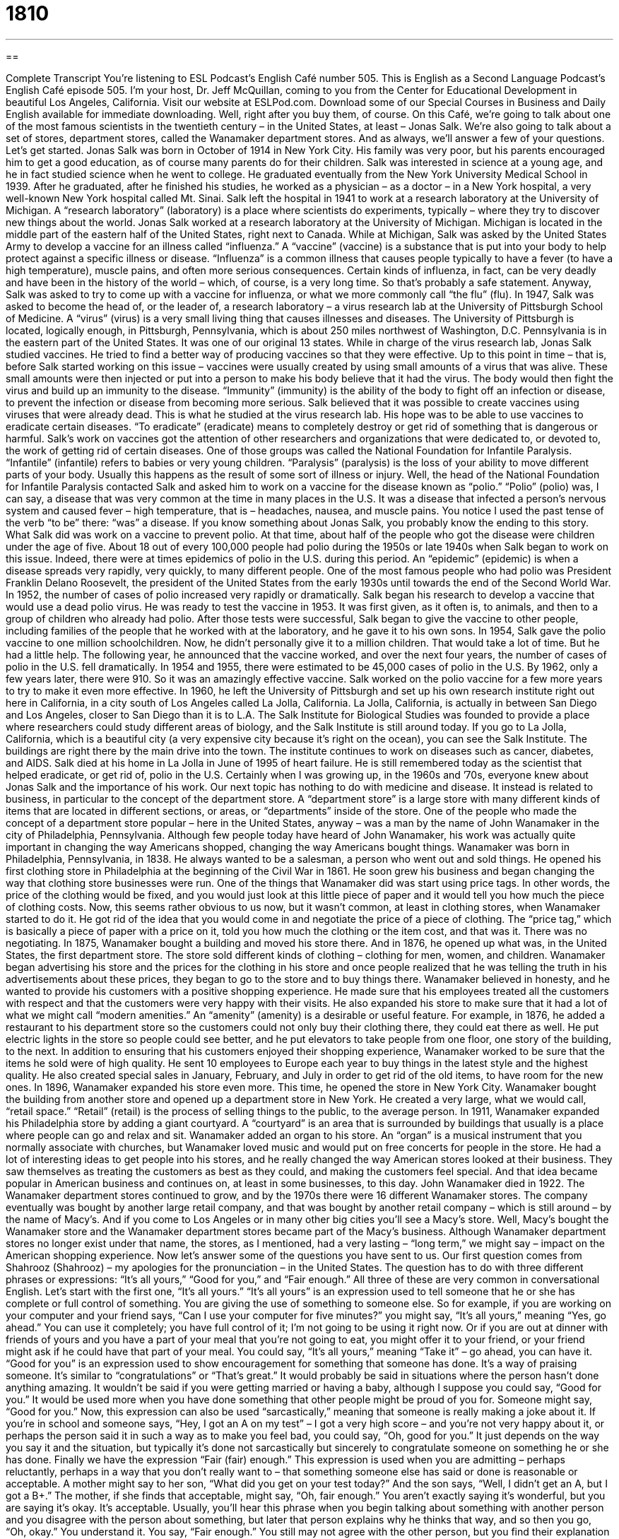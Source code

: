 = 1810
:toc: left
:toclevels: 3
:sectnums:
:stylesheet: ../../../myAdocCss.css

'''

== 

Complete Transcript
You’re listening to ESL Podcast’s English Café number 505.
This is English as a Second Language Podcast’s English Café episode 505. I’m your host, Dr. Jeff McQuillan, coming to you from the Center for Educational Development in beautiful Los Angeles, California.
Visit our website at ESLPod.com. Download some of our Special Courses in Business and Daily English available for immediate downloading. Well, right after you buy them, of course.
On this Café, we’re going to talk about one of the most famous scientists in the twentieth century – in the United States, at least – Jonas Salk. We’re also going to talk about a set of stores, department stores, called the Wanamaker department stores. And as always, we’ll answer a few of your questions. Let’s get started.
Jonas Salk was born in October of 1914 in New York City. His family was very poor, but his parents encouraged him to get a good education, as of course many parents do for their children. Salk was interested in science at a young age, and he in fact studied science when he went to college. He graduated eventually from the New York University Medical School in 1939. After he graduated, after he finished his studies, he worked as a physician – as a doctor – in a New York hospital, a very well-known New York hospital called Mt. Sinai.
Salk left the hospital in 1941 to work at a research laboratory at the University of Michigan. A “research laboratory” (laboratory) is a place where scientists do experiments, typically – where they try to discover new things about the world. Jonas Salk worked at a research laboratory at the University of Michigan. Michigan is located in the middle part of the eastern half of the United States, right next to Canada.
While at Michigan, Salk was asked by the United States Army to develop a vaccine for an illness called “influenza.” A “vaccine” (vaccine) is a substance that is put into your body to help protect against a specific illness or disease. “Influenza” is a common illness that causes people typically to have a fever (to have a high temperature), muscle pains, and often more serious consequences. Certain kinds of influenza, in fact, can be very deadly and have been in the history of the world – which, of course, is a very long time. So that’s probably a safe statement.
Anyway, Salk was asked to try to come up with a vaccine for influenza, or what we more commonly call “the flu” (flu). In 1947, Salk was asked to become the head of, or the leader of, a research laboratory – a virus research lab at the University of Pittsburgh School of Medicine. A “virus” (virus) is a very small living thing that causes illnesses and diseases. The University of Pittsburgh is located, logically enough, in Pittsburgh, Pennsylvania, which is about 250 miles northwest of Washington, D.C. Pennsylvania is in the eastern part of the United States. It was one of our original 13 states.
While in charge of the virus research lab, Jonas Salk studied vaccines. He tried to find a better way of producing vaccines so that they were effective. Up to this point in time – that is, before Salk started working on this issue – vaccines were usually created by using small amounts of a virus that was alive. These small amounts were then injected or put into a person to make his body believe that it had the virus. The body would then fight the virus and build up an immunity to the disease.
“Immunity” (immunity) is the ability of the body to fight off an infection or disease, to prevent the infection or disease from becoming more serious. Salk believed that it was possible to create vaccines using viruses that were already dead. This is what he studied at the virus research lab. His hope was to be able to use vaccines to eradicate certain diseases. “To eradicate” (eradicate) means to completely destroy or get rid of something that is dangerous or harmful.
Salk’s work on vaccines got the attention of other researchers and organizations that were dedicated to, or devoted to, the work of getting rid of certain diseases. One of those groups was called the National Foundation for Infantile Paralysis. “Infantile” (infantile) refers to babies or very young children. “Paralysis” (paralysis) is the loss of your ability to move different parts of your body. Usually this happens as the result of some sort of illness or injury.
Well, the head of the National Foundation for Infantile Paralysis contacted Salk and asked him to work on a vaccine for the disease known as “polio.” “Polio” (polio) was, I can say, a disease that was very common at the time in many places in the U.S. It was a disease that infected a person’s nervous system and caused fever – high temperature, that is – headaches, nausea, and muscle pains. You notice I used the past tense of the verb “to be” there: “was” a disease. If you know something about Jonas Salk, you probably know the ending to this story. What Salk did was work on a vaccine to prevent polio.
At that time, about half of the people who got the disease were children under the age of five. About 18 out of every 100,000 people had polio during the 1950s or late 1940s when Salk began to work on this issue. Indeed, there were at times epidemics of polio in the U.S. during this period. An “epidemic” (epidemic) is when a disease spreads very rapidly, very quickly, to many different people. One of the most famous people who had polio was President Franklin Delano Roosevelt, the president of the United States from the early 1930s until towards the end of the Second World War.
In 1952, the number of cases of polio increased very rapidly or dramatically. Salk began his research to develop a vaccine that would use a dead polio virus. He was ready to test the vaccine in 1953. It was first given, as it often is, to animals, and then to a group of children who already had polio. After those tests were successful, Salk began to give the vaccine to other people, including families of the people that he worked with at the laboratory, and he gave it to his own sons.
In 1954, Salk gave the polio vaccine to one million schoolchildren. Now, he didn’t personally give it to a million children. That would take a lot of time. But he had a little help. The following year, he announced that the vaccine worked, and over the next four years, the number of cases of polio in the U.S. fell dramatically. In 1954 and 1955, there were estimated to be 45,000 cases of polio in the U.S. By 1962, only a few years later, there were 910. So it was an amazingly effective vaccine.
Salk worked on the polio vaccine for a few more years to try to make it even more effective. In 1960, he left the University of Pittsburgh and set up his own research institute right out here in California, in a city south of Los Angeles called La Jolla, California. La Jolla, California, is actually in between San Diego and Los Angeles, closer to San Diego than it is to L.A.
The Salk Institute for Biological Studies was founded to provide a place where researchers could study different areas of biology, and the Salk Institute is still around today. If you go to La Jolla, California, which is a beautiful city (a very expensive city because it’s right on the ocean), you can see the Salk Institute. The buildings are right there by the main drive into the town. The institute continues to work on diseases such as cancer, diabetes, and AIDS.
Salk died at his home in La Jolla in June of 1995 of heart failure. He is still remembered today as the scientist that helped eradicate, or get rid of, polio in the U.S. Certainly when I was growing up, in the 1960s and ’70s, everyone knew about Jonas Salk and the importance of his work.
Our next topic has nothing to do with medicine and disease. It instead is related to business, in particular to the concept of the department store. A “department store” is a large store with many different kinds of items that are located in different sections, or areas, or “departments” inside of the store.
One of the people who made the concept of a department store popular – here in the United States, anyway – was a man by the name of John Wanamaker in the city of Philadelphia, Pennsylvania. Although few people today have heard of John Wanamaker, his work was actually quite important in changing the way Americans shopped, changing the way Americans bought things.
Wanamaker was born in Philadelphia, Pennsylvania, in 1838. He always wanted to be a salesman, a person who went out and sold things. He opened his first clothing store in Philadelphia at the beginning of the Civil War in 1861. He soon grew his business and began changing the way that clothing store businesses were run. One of the things that Wanamaker did was start using price tags. In other words, the price of the clothing would be fixed, and you would just look at this little piece of paper and it would tell you how much the piece of clothing costs.
Now, this seems rather obvious to us now, but it wasn’t common, at least in clothing stores, when Wanamaker started to do it. He got rid of the idea that you would come in and negotiate the price of a piece of clothing. The “price tag,” which is basically a piece of paper with a price on it, told you how much the clothing or the item cost, and that was it. There was no negotiating.
In 1875, Wanamaker bought a building and moved his store there. And in 1876, he opened up what was, in the United States, the first department store. The store sold different kinds of clothing – clothing for men, women, and children. Wanamaker began advertising his store and the prices for the clothing in his store and once people realized that he was telling the truth in his advertisements about these prices, they began to go to the store and to buy things there.
Wanamaker believed in honesty, and he wanted to provide his customers with a positive shopping experience. He made sure that his employees treated all the customers with respect and that the customers were very happy with their visits. He also expanded his store to make sure that it had a lot of what we might call “modern amenities.” An “amenity” (amenity) is a desirable or useful feature. For example, in 1876, he added a restaurant to his department store so the customers could not only buy their clothing there, they could eat there as well.
He put electric lights in the store so people could see better, and he put elevators to take people from one floor, one story of the building, to the next. In addition to ensuring that his customers enjoyed their shopping experience, Wanamaker worked to be sure that the items he sold were of high quality. He sent 10 employees to Europe each year to buy things in the latest style and the highest quality. He also created special sales in January, February, and July in order to get rid of the old items, to have room for the new ones.
In 1896, Wanamaker expanded his store even more. This time, he opened the store in New York City. Wanamaker bought the building from another store and opened up a department store in New York. He created a very large, what we would call, “retail space.” “Retail” (retail) is the process of selling things to the public, to the average person.
In 1911, Wanamaker expanded his Philadelphia store by adding a giant courtyard. A “courtyard” is an area that is surrounded by buildings that usually is a place where people can go and relax and sit. Wanamaker added an organ to his store. An “organ” is a musical instrument that you normally associate with churches, but Wanamaker loved music and would put on free concerts for people in the store.
He had a lot of interesting ideas to get people into his stores, and he really changed the way American stores looked at their business. They saw themselves as treating the customers as best as they could, and making the customers feel special. And that idea became popular in American business and continues on, at least in some businesses, to this day.
John Wanamaker died in 1922. The Wanamaker department stores continued to grow, and by the 1970s there were 16 different Wanamaker stores. The company eventually was bought by another large retail company, and that was bought by another retail company – which is still around – by the name of Macy’s. And if you come to Los Angeles or in many other big cities you’ll see a Macy’s store.
Well, Macy’s bought the Wanamaker store and the Wanamaker department stores became part of the Macy’s business. Although Wanamaker department stores no longer exist under that name, the stores, as I mentioned, had a very lasting – “long term,” we might say – impact on the American shopping experience.
Now let’s answer some of the questions you have sent to us.
Our first question comes from Shahrooz (Shahrooz) – my apologies for the pronunciation – in the United States. The question has to do with three different phrases or expressions: “It’s all yours,” “Good for you,” and “Fair enough.” All three of these are very common in conversational English. Let’s start with the first one, “It’s all yours.” “It’s all yours” is an expression used to tell someone that he or she has complete or full control of something. You are giving the use of something to someone else.
So for example, if you are working on your computer and your friend says, “Can I use your computer for five minutes?” you might say, “It’s all yours,” meaning “Yes, go ahead.” You can use it completely; you have full control of it; I’m not going to be using it right now. Or if you are out at dinner with friends of yours and you have a part of your meal that you’re not going to eat, you might offer it to your friend, or your friend might ask if he could have that part of your meal. You could say, “It’s all yours,” meaning “Take it” – go ahead, you can have it.
“Good for you” is an expression used to show encouragement for something that someone has done. It’s a way of praising someone. It’s similar to “congratulations” or “That’s great.” It would probably be said in situations where the person hasn’t done anything amazing. It wouldn’t be said if you were getting married or having a baby, although I suppose you could say, “Good for you.” It would be used more when you have done something that other people might be proud of you for. Someone might say, “Good for you.”
Now, this expression can also be used “sarcastically,” meaning that someone is really making a joke about it. If you’re in school and someone says, “Hey, I got an A on my test” – I got a very high score – and you’re not very happy about it, or perhaps the person said it in such a way as to make you feel bad, you could say, “Oh, good for you.” It just depends on the way you say it and the situation, but typically it’s done not sarcastically but sincerely to congratulate someone on something he or she has done.
Finally we have the expression “Fair (fair) enough.” This expression is used when you are admitting – perhaps reluctantly, perhaps in a way that you don’t really want to – that something someone else has said or done is reasonable or acceptable. A mother might say to her son, “What did you get on your test today?” And the son says, “Well, I didn’t get an A, but I got a B+.” The mother, if she finds that acceptable, might say, “Oh, fair enough.” You aren’t exactly saying it’s wonderful, but you are saying it’s okay. It’s acceptable.
Usually, you’ll hear this phrase when you begin talking about something with another person and you disagree with the person about something, but later that person explains why he thinks that way, and so then you go, “Oh, okay.” You understand it. You say, “Fair enough.” You still may not agree with the other person, but you find their explanation reasonable or acceptable.
Our second question comes from Gino (Gino) in Italy. Gino wants to know the difference between “hyphen” (hyphen) and “dash” (dash). Both “hyphen” and “dash” are small horizontal lines that are written either between words or between parts of a sentence, although sometimes they’re used in other ways as well. A hyphen is used in between words. Sometimes we “hyphenate” words – notice the verb “to hyphenate” – that are combining two different words together.
So for example, many people like to put a hyphen in between, say, the word “Irish” and “American” in the term “Irish-American” (or “African-American” or “Asian-American”). It depends on the style of writing that you are using. Different newspapers and different publishing companies have different rules about whether you use a hyphen or not in between two different parts of a word. Typically it’s a “compound word” – a word that is made up of two words.
I would say that the trend – the way that things are moving – in American English in the last 30 years is to get rid of hyphens and just to join the words together as one long word. But there are still many places where a hyphen is correctly used and must be used. Hyphens are also used in books, where a word appears at the end of the line and there isn’t enough room – so when you split the word, you take a part of the word and you put it on the next line. This was much more common in the days of paper books. It is not as common in electronic books.
A “dash” is a punctuation mark that is used in between different parts of a sentence to show either a break in thought or in the structure of the sentence. It’s easy to get confused between a hyphen and a dash. A hyphen “-” is usually shorter and is used to link two or more words, or parts of a compound word. A dash is a longer line “–” and is only used as a punctuation mark. It comes between words in a sentence. It doesn’t come in the middle of a word as a hyphen does.
Finally, Dmitry (Dmitry) in Russia wants to know the meaning of the expression “All of the good, none of the bad.” “All of the good, none of the bad” is an expression used to describe that everything is positive and that there are no negative elements or qualities. Your girlfriend has “all of the good, and none of the bad,” meaning she has all of the good things a girlfriend can have and none of the bad things a girlfriend can have. And if you have had a girlfriend – not a good girlfriend – you know what those bad things can be. The same is true, of course, of boyfriends.
We use this expression in a lot of different situations. It might not be a person we’re talking about – it might be a position in a company, for example, or a situation that you find yourself in. I suppose we could also use this phrase when someone only wants the good things that come with a certain arrangement and none of the bad things that come with the same situation. So, if you get married and you want all of the good things and none of the bad, well, you’re probably going to be very disappointed. That’s not a very realistic way of looking at the world.
If you have a question or comment, email us. Our email address is eslpod@eslpod.com.
From Los Angeles, California, I’m Jeff McQuillan. Thank you for listening. Come back and listen to us again right here on the English Café.
ESL Podcast’s English Café is written and produced by Dr. Jeff McQuillan and
Dr. Lucy Tse. This podcast is copyright 2015 by the Center for Educational
Development.
Glossary
physician – a doctor; a person in charge of helping people with medical problems
* When Enzo had trouble with his knee, he saw a physician who prescribed medication and physical therapy.
research laboratory – a place that provides carefully controlled conditions for experiments and measurements so that scientists can study something specific
* Often scientists in research laboratories experiment on mice and other animals before they do so on people.
vaccine – a substance used to help a person’s body build up protection against a specific illness or disease
* Most children receive a vaccine for a disease called the mumps.
virus – a very small living thing that causes illnesses and diseases
* The Ebola virus spread rapidly through Africa and then began appearing in other nations.
immunity – the ability to fight off an infection or disease, usually because a small amount of the disease had previously been placed into the body and the body had already built up defenses
* Because Sonja had had chicken pox as a child, she had developed an immunity to the disease.
to eradicate – to completely destroy or get rid of something harmful or dangerous
* Many world leaders hope to eradicate nuclear weapons from politically unstable nations.
paralysis – the loss of the ability to move a part or parts of the body usually as a result of illness or injury
* Masha experienced paralysis of her right leg and arm after the accident.
epidemic – a widespread occurrence of a particular disease
* The flu epidemic began in Chicago, but spread across the country.
to patent – to receive permission from the government to be the only person or company to sell a product
* Many people patent new inventions with the hopes of making lots of money when they begin to manufacture and sell it.
department store – a large store with many different kinds of items in different sections of the store, such as clothing, shoes, cosmetics, and housewares
* The department store had four floors and sold everything from women’s clothing to kitchen appliances.
amenity – a desirable or useful feature
* Some of the amenities the hotel offers are an indoor swimming pool and complementary happy hour each evening.
retail – the process of selling items to the public
* Andrea was thrilled to open her first retail shoe store at the age of 25.
it’s all yours – an expression used to tell someone that they can have full control, or that one is allowing another to take over
* I’ve been trying to fix this computer for an hour and have had no luck. It’s all yours if you think you can do better.
good for you – an expression used to show encouragement for something that someone has done or received; a phrase of praise used to express something similar to “Congratulations!” or “That’s great”
* Good for you! It’s not easy standing up to your parents.
fair enough – used to admit reluctantly that something is reasonable or acceptable
* A: I can’t stop what I’m doing right now. I’ll drive you to work when I’m done here.
B: Fair enough.
hyphen – the sign (-) used to join words to indicate that they have a combined meaning or that they are linked in the grammar of a sentence; a sign used to indicate the division of a word at the end of a line, or to indicate a missing or understood element
* Are all of the case files up-to-date?
dash – the punctuation mark (–) used especially to show a break in thought or in the structure of a sentence
* She gave me a camera – an old one – but it still works well.
All of the good, none of the bad – an expression used to describe that everything is positive and that there are no negative elements or qualities
* This business proposal has all of the good, none of the bad.
What Insiders Know
The Marble Palace in New York
The Marble Palace is a “notable” (interesting and worthy of attention) building in New York City. It was named a National “Historic Landmark” (building or structure that is easily recognizable and is important in history) in 1965.
In 1845, Alexander Turney Stewart opened a “mercantile” (older term for a general store, selling many types of items) across the street. When the business became successful, he decided to build a big and “impressive” (causing others to admire it) building across the street, calling it the Marble Palace. Once it was built, the new department store became a very popular shopping “destination” (place where many people went because it was interesting or important in some way) for the New York’s “elite” (people in the highest social positions in society).
As business grew, so did the building. It was “expanded” (made larger) between 1850 and 1852. Eventually, the entire business moved to an even larger and newer location that “covered” (occupied the space of) an entire “block” (area bordered by four streets). The business continued to expand through 1902, but by then, Stewart’s company had been sold to John Wanamaker.
The original building, also known as 280 Broadway, became a “warehouse” (large building used to store goods). It was then “converted” (changed) into offices. In 1917, it was bought by the New York Sun newspaper and “renamed” (given the new name) the “Sun Building.”